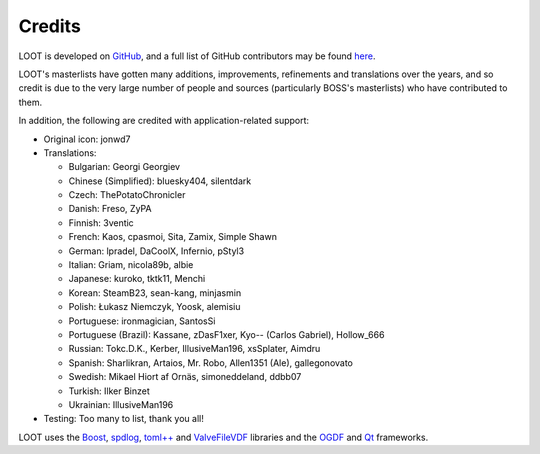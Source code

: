 *******
Credits
*******

LOOT is developed on `GitHub`_, and a full list of GitHub contributors may be found `here`_.

LOOT's masterlists have gotten many additions, improvements, refinements and translations over the years, and so credit is due to the very large number of people and sources (particularly BOSS's masterlists) who have contributed to them.

In addition, the following are credited with application-related support:

* Original icon: jonwd7
* Translations:

  * Bulgarian: Georgi Georgiev
  * Chinese (Simplified): bluesky404, silentdark
  * Czech: ThePotatoChronicler
  * Danish: Freso, ZyPA
  * Finnish: 3ventic
  * French: Kaos, cpasmoi, Sita, Zamix, Simple Shawn
  * German: lpradel, DaCoolX, Infernio, pStyl3
  * Italian: Griam, nicola89b, albie
  * Japanese: kuroko, tktk11, Menchi
  * Korean: SteamB23, sean-kang, minjasmin
  * Polish: Łukasz Niemczyk, Yoosk, alemisiu
  * Portuguese: ironmagician, SantosSi
  * Portuguese (Brazil): Kassane, zDasF1xer, Kyo-- (Carlos Gabriel), Hollow_666
  * Russian: Tokc.D.K., Kerber, IllusiveMan196, xsSplater, Aimdru
  * Spanish: Sharlikran, Artaios, Mr. Robo, Allen1351 (Ale), gallegonovato
  * Swedish: Mikael Hiort af Ornäs, simoneddeland, ddbb07
  * Turkish: Ilker Binzet
  * Ukrainian: IllusiveMan196

* Testing: Too many to list, thank you all!

LOOT uses the `Boost`_, `spdlog`_, `toml++`_ and `ValveFileVDF`_ libraries and the `OGDF`_ and `Qt`_ frameworks.

.. _GitHub: https://github.com/loot/
.. _here: https://loot.github.io/credits/
.. _BOSS: https://boss-developers.github.io/
.. _Boost: https://www.boost.org/
.. _spdlog: https://github.com/gabime/spdlog
.. _toml++: https://github.com/marzer/tomlplusplus
.. _ValveFileVDF: https://github.com/TinyTinni/ValveFileVDF
.. _OGDF: https://ogdf.uos.de/
.. _Qt: https://www.qt.io/
